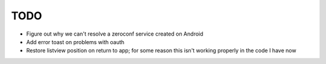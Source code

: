 TODO
====

* Figure out why we can't resolve a zeroconf service created on Android

* Add error toast on problems with oauth

* Restore listview position on return to app; for some reason this isn't working properly in the code I have now

